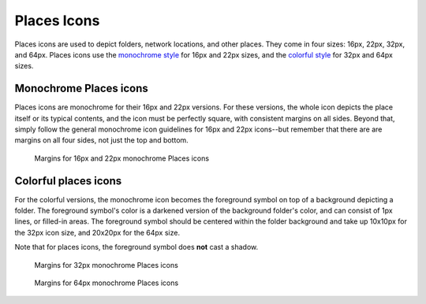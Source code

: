 Places Icons
============
Places icons are used to depict folders, network locations, and other places.
They come in four sizes: 16px, 22px, 32px, and 64px. Places icons use the
`monochrome style <index.html#monochrome-icon-style>`__ for 16px and 22px sizes,
and the `colorful style <index.html#colorful-icon-style>`__ for 32px and 64px 
sizes.

Monochrome Places icons
~~~~~~~~~~~~~~~~~~~~~~~
.. image:: /img/Breeze-icon-design-places-monochrome.png
   :alt: Small monochrome Places icons

Places icons are monochrome for their 16px and 22px versions. For these
versions, the whole icon depicts the place itself or its typical contents, and
the icon must be perfectly square, with consistent margins on all sides.
Beyond that, simply follow the general monochrome icon guidelines for 16px and
22px icons--but remember that there are are margins on all four sides, not just
the top and bottom.

.. figure:: /img/icon-margins-places-monochrome.png
   :alt: Margins for monochrome places icons

   Margins for 16px and 22px monochrome Places icons

Colorful places icons
~~~~~~~~~~~~~~~~~~~~~
.. image:: /img/Breeze-icon-design-places.png
   :alt: Colorful Places icons

For the colorful versions, the monochrome icon becomes the foreground symbol on
top of a background depicting a folder. The foreground symbol's color is a
darkened version of the background folder's color, and can consist of 1px lines,
or filled-in areas. The foreground symbol should be centered within the folder
background and take up 10x10px for the 32px icon size, and 20x20px for the 64px
size.

Note that for places icons, the foreground symbol does **not** cast a shadow.

.. figure:: /img/icon-margins-places-32.png
   :alt: Margins for monochrome places icons

   Margins for 32px monochrome Places icons

.. figure:: /img/icon-margins-places-64.png
   :alt: Margins for monochrome places icons

   Margins for 64px monochrome Places icons
